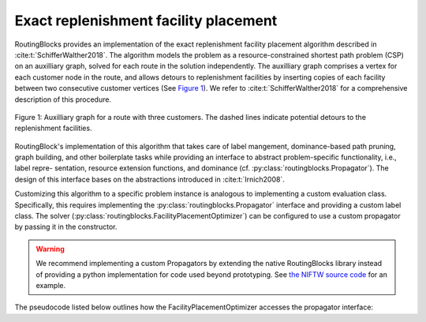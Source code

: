 Exact replenishment facility placement
=======================================

RoutingBlocks provides an implementation of the exact replenishment facility placement algorithm described in :cite:t:`SchifferWalther2018`.
The algorithm models the problem as a resource-constrained shortest path problem (CSP) on an auxilliary graph, solved for each route in the solution independently. The auxilliary graph comprises a vertex for each customer node in the route, and allows detours to replenishment facilities by inserting copies of each facility between two consecutive customer vertices (See `Figure 1`_). We refer to :cite:t:`SchifferWalther2018` for a comprehensive description of this procedure.

.. _Figure 1:

.. figure:: img/auxilliary_graph.png
    :align: center
    :scale: 50%

    Figure 1: Auxilliary graph for a route with three customers. The dashed lines indicate potential detours to the replenishment facilities.

RoutingBlock's implementation of this algorithm that takes care of label
mangement, dominance-based path pruning, graph building, and other boilerplate tasks
while providing an interface to abstract problem-specific functionality, i.e., label repre-
sentation, resource extension functions, and dominance (cf. :py:class:`routingblocks.Propagator`). The design of this
interface bases on the abstractions introduced in :cite:t:`Irnich2008`.

Customizing this algorithm to a specific problem instance is analogous to implementing a custom evaluation class.
Specifically, this requires implementing the :py:class:`routingblocks.Propagator` interface and providing a custom label class.
The solver (:py:class:`routingblocks.FacilityPlacementOptimizer`) can be configured to use a custom propagator by passing it in the constructor.

.. warning::

    We recommend implementing a custom Propagators by extending the native RoutingBlocks library instead of providing a python implementation for code used beyond prototyping. See `the NIFTW source code <https://github.com/tumBAIS/RoutingBlocks/blob/develop/native/include/routingblocks/NIFTWEvaluation.h>`_ for an example.

The pseudocode listed below outlines how the FacilityPlacementOptimizer accesses the propagator interface:

.. code-block:: python
    :linenos:
    :emphasize-lines: 7, 9, 20, 24, 32, 33, 36, 42
    :caption: Pseudocode for the FacilityPlacementOptimizer, lines using the propagator interface are highlighted.

    def extract_label():
        # Find the vertex with the cheapest label in the node queue
        vertex_with_cheapest_label = find_vertex_with_cheapest_label(node_queue)
        cheapest_label = extract_cheapest_label(vertex_with_cheapest_label)
        for each label settled at vertex_with_cheapest_label:
            # Check if the label is dominated
            if propagator.dominates(settled_label, cheapest_label):
                break
            if propagator.order_before(cheapest_label, settled_label):
                # If the cheapest label is ordered before the settled label, the cheapest label cannot be dominated anymore
                # as all later settled labels will also be ordered before cheapest label
                return cheapest_label, vertex_with_cheapest_label

        # Restart the search
        extract_label()


    def optimize(route: List[VertexID]) -> List[VertexID]:
        # Prepare the propagator
        propagator.prepare(route)
        # Build the auxiliary graph from the input route, removing any existing stations
        build_auxiliary_graph(route)
        # Create the root label and add it to the first bucket
        root_label = propagator.create_root_label()
        add_unsetted_label(root_label, depot)
        # Enqueue the first vertex (depot) in the _node_queue
        enqueue(depot)
        while node_queue is not empty:
            # Extract the next cheapest label and its corresponding origin vertex from all unsettled label
            label, origin = extract_label()
            # Check if the extracted label is a final label (feasible solution) using
            if propagator.is_final_label(label):
                return propagator.extract_path(label)
            # Propagate the extracted label to all adjacent vertices in the graph
            for each vertex adjacent to origin:
                label_at_adjacent_vertex = propagator.propagate(label, origin, vertex, get_arc(origin, vertex))
                if label_at_adjacent_vertex is not None:
                    # Add the candidate label to the corresponding bucket in _buckets
                    add_unsetted_label(label_at_adjacent_vertex, vertex)
                    enqueue(vertex)
            # Place the label in the set of settled labels
            settle(label, origin, propagator.order_before)


.. autoapiclass:: routingblocks.FacilityPlacementOptimizer
    :members:
    :undoc-members:

.. autoapiclass:: routingblocks.Propagator
    :members:
    :undoc-members:

